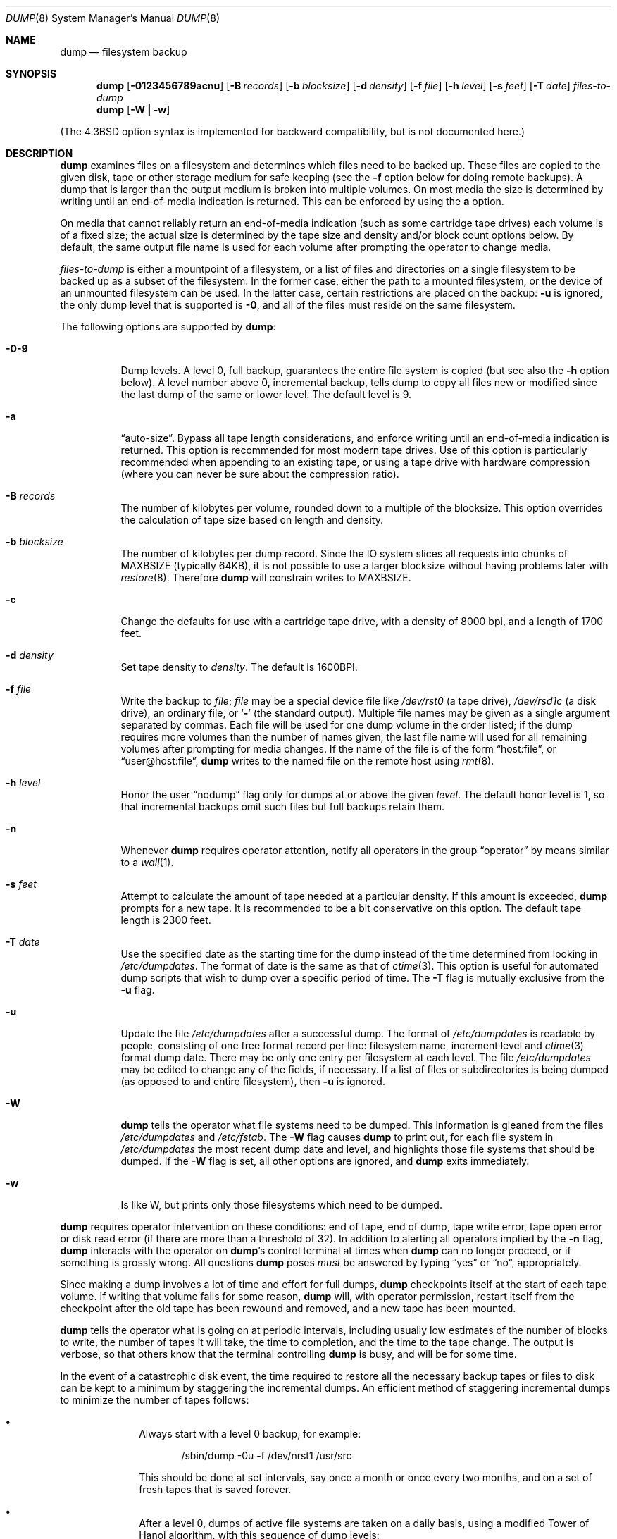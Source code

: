 .\"	$OpenBSD: dump.8,v 1.9 1997/07/05 05:35:53 millert Exp $
.\"	$NetBSD: dump.8,v 1.17 1997/06/05 11:15:06 lukem Exp $
.\"
.\" Copyright (c) 1980, 1991, 1993
.\"	 Regents of the University of California.
.\" All rights reserved.
.\"
.\" Redistribution and use in source and binary forms, with or without
.\" modification, are permitted provided that the following conditions
.\" are met:
.\" 1. Redistributions of source code must retain the above copyright
.\"    notice, this list of conditions and the following disclaimer.
.\" 2. Redistributions in binary form must reproduce the above copyright
.\"    notice, this list of conditions and the following disclaimer in the
.\"    documentation and/or other materials provided with the distribution.
.\" 3. All advertising materials mentioning features or use of this software
.\"    must display the following acknowledgement:
.\"	This product includes software developed by the University of
.\"	California, Berkeley and its contributors.
.\" 4. Neither the name of the University nor the names of its contributors
.\"    may be used to endorse or promote products derived from this software
.\"    without specific prior written permission.
.\"
.\" THIS SOFTWARE IS PROVIDED BY THE REGENTS AND CONTRIBUTORS ``AS IS'' AND
.\" ANY EXPRESS OR IMPLIED WARRANTIES, INCLUDING, BUT NOT LIMITED TO, THE
.\" IMPLIED WARRANTIES OF MERCHANTABILITY AND FITNESS FOR A PARTICULAR PURPOSE
.\" ARE DISCLAIMED.  IN NO EVENT SHALL THE REGENTS OR CONTRIBUTORS BE LIABLE
.\" FOR ANY DIRECT, INDIRECT, INCIDENTAL, SPECIAL, EXEMPLARY, OR CONSEQUENTIAL
.\" DAMAGES (INCLUDING, BUT NOT LIMITED TO, PROCUREMENT OF SUBSTITUTE GOODS
.\" OR SERVICES; LOSS OF USE, DATA, OR PROFITS; OR BUSINESS INTERRUPTION)
.\" HOWEVER CAUSED AND ON ANY THEORY OF LIABILITY, WHETHER IN CONTRACT, STRICT
.\" LIABILITY, OR TORT (INCLUDING NEGLIGENCE OR OTHERWISE) ARISING IN ANY WAY
.\" OUT OF THE USE OF THIS SOFTWARE, EVEN IF ADVISED OF THE POSSIBILITY OF
.\" SUCH DAMAGE.
.\"
.\"     @(#)dump.8	8.1 (Berkeley) 6/16/93
.\"
.Dd June 4, 1997
.Dt DUMP 8
.Os BSD 4
.Sh NAME
.Nm dump
.Nd filesystem backup
.Sh SYNOPSIS
.Nm
.Op Fl 0123456789acnu
.Op Fl B Ar records
.Op Fl b Ar blocksize
.Op Fl d Ar density
.Op Fl f Ar file
.Op Fl h Ar level
.Op Fl s Ar feet
.Op Fl T Ar date
.Ar files-to-dump
.Nm dump
.Op Fl W Li \&| Fl w
.Pp
.in -\\n(iSu
(The
.Bx 4.3
option syntax is implemented for backward compatibility, but
is not documented here.)
.Sh DESCRIPTION
.Nm
examines files
on a filesystem
and determines which files
need to be backed up. These files
are copied to the given disk, tape or other
storage medium for safe keeping (see the
.Fl f
option below for doing remote backups).
A dump that is larger than the output medium is broken into
multiple volumes.
On most media the size is determined by writing until an
end-of-media indication is returned.  This can be enforced
by using the
.Cm a
option.
.Pp
On media that cannot reliably return an end-of-media indication
(such as some cartridge tape drives)
each volume is of a fixed size;
the actual size is determined by the tape size and density and/or
block count options below.
By default, the same output file name is used for each volume
after prompting the operator to change media.
.Pp
.Ar files-to-dump
is either a mountpoint of a filesystem,
or a list of files and directories on a single filesystem to be backed
up as a subset of the filesystem.
In the former case, either the path to a mounted filesystem,
or the device of an unmounted filesystem can be used.
In the latter case, certain restrictions are placed on the backup:
.Fl u
is ignored, the only dump level that is supported is
.Fl 0 ,
and all of the files must reside on the same filesystem.
.Pp
The following options are supported by
.Nm dump :
.Bl -tag -width Ds
.It Fl 0\-9
Dump levels.
A level 0, full backup,
guarantees the entire file system is copied
(but see also the
.Fl h
option below).
A level number above 0,
incremental backup,
tells dump to
copy all files new or modified since the
last dump of the same or lower level.
The default level is 9.
.It Fl a
.Dq auto-size .
Bypass all tape length considerations, and enforce writing until
an end-of-media indication is returned.  This option is recommended
for most modern tape drives.  Use of this option is particularly
recommended when appending to an existing tape, or using a tape
drive with hardware compression (where you can never be sure about
the compression ratio).
.It Fl B Ar records
The number of kilobytes per volume, rounded
down to a multiple of the blocksize.
This option overrides the calculation of tape size
based on length and density.
.It Fl b Ar blocksize
The number of kilobytes per dump record.
Since the IO system slices all requests into chunks of MAXBSIZE
(typically 64KB), it is not possible to use a larger blocksize
without having problems later with
.Xr restore 8 .
Therefore
.Nm
will constrain writes to MAXBSIZE.
.It Fl c
Change the defaults for use with a cartridge tape drive, with a density
of 8000 bpi, and a length of 1700 feet.
.It Fl d Ar density
Set tape density to
.Ar density .
The default is 1600BPI.
.It Fl f Ar file
Write the backup to
.Ar file ;
.Ar file
may be a special device file
like
.Pa /dev/rst0
(a tape drive),
.Pa /dev/rsd1c
(a disk drive),
an ordinary file,
or
.Ql Fl
(the standard output).
Multiple file names may be given as a single argument separated by commas.
Each file will be used for one dump volume in the order listed;
if the dump requires more volumes than the number of names given,
the last file name will used for all remaining volumes after prompting
for media changes.
If the name of the file is of the form
.Dq host:file ,
or
.Dq user@host:file ,
.Nm
writes to the named file on the remote host using
.Xr rmt 8 .
.It Fl h Ar level
Honor the user
.Dq nodump
flag
.Dp Dv UF_NODUMP
only for dumps at or above the given
.Ar level .
The default honor level is 1,
so that incremental backups omit such files
but full backups retain them.
.It Fl n
Whenever
.Nm
requires operator attention,
notify all operators in the group
.Dq operator
by means similar to a
.Xr wall 1 .
.It Fl s Ar feet
Attempt to calculate the amount of tape needed
at a particular density.
If this amount is exceeded,
.Nm
prompts for a new tape.
It is recommended to be a bit conservative on this option.
The default tape length is 2300 feet.
.It Fl T Ar date
Use the specified date as the starting time for the dump
instead of the time determined from looking in
.Pa /etc/dumpdates .
The format of date is the same as that of
.Xr ctime 3 .
This option is useful for automated dump scripts that wish to
dump over a specific period of time.
The
.Fl T
flag is mutually exclusive from the
.Fl u
flag.
.It Fl u
Update the file
.Pa /etc/dumpdates
after a successful dump.
The format of
.Pa /etc/dumpdates
is readable by people, consisting of one
free format record per line:
filesystem name,
increment level
and
.Xr ctime 3
format dump date. 
There may be only one entry per filesystem at each level.
The file
.Pa /etc/dumpdates
may be edited to change any of the fields,
if necessary.
If a list of files or subdirectories is being dumped
(as opposed to and entire filesystem), then
.Fl u
is ignored.
.It Fl W
.Nm
tells the operator what file systems need to be dumped.
This information is gleaned from the files
.Pa /etc/dumpdates
and
.Pa /etc/fstab .
The
.Fl W
flag causes
.Nm
to print out, for each file system in
.Pa /etc/dumpdates
the most recent dump date and level,
and highlights those file systems that should be dumped.
If the
.Fl W
flag is set, all other options are ignored, and
.Nm
exits immediately.
.It Fl w
Is like W, but prints only those filesystems which need to be dumped.
.El
.Pp
.Nm
requires operator intervention on these conditions:
end of tape,
end of dump,
tape write error,
tape open error or
disk read error (if there are more than a threshold of 32).
In addition to alerting all operators implied by the
.Fl n
flag,
.Nm
interacts with the operator on
.Nm dump Ns 's
control terminal at times when
.Nm
can no longer proceed,
or if something is grossly wrong.
All questions
.Nm
poses
.Em must
be answered by typing
.Dq yes
or
.Dq no ,
appropriately.
.Pp
Since making a dump involves a lot of time and effort for full dumps,
.Nm
checkpoints itself at the start of each tape volume.
If writing that volume fails for some reason,
.Nm
will,
with operator permission,
restart itself from the checkpoint
after the old tape has been rewound and removed,
and a new tape has been mounted.
.Pp
.Nm
tells the operator what is going on at periodic intervals,
including usually low estimates of the number of blocks to write,
the number of tapes it will take, the time to completion, and
the time to the tape change.
The output is verbose,
so that others know that the terminal
controlling
.Nm
is busy,
and will be for some time.
.Pp
In the event of a catastrophic disk event, the time required
to restore all the necessary backup tapes or files to disk
can be kept to a minimum by staggering the incremental dumps.
An efficient method of staggering incremental dumps
to minimize the number of tapes follows:
.Bl -bullet -offset indent
.It
Always start with a level 0 backup, for example:
.Bd -literal -offset indent
/sbin/dump -0u -f /dev/nrst1 /usr/src
.Ed
.Pp
This should be done at set intervals, say once a month or once every two months,
and on a set of fresh tapes that is saved forever.
.It
After a level 0, dumps of active file
systems are taken on a daily basis,
using a modified Tower of Hanoi algorithm,
with this sequence of dump levels:
.Bd -literal -offset indent
3 2 5 4 7 6 9 8 9 9 ...
.Ed
.Pp
For the daily dumps, it should be possible to use a fixed number of tapes
for each day, used on a weekly basis.
Each week, a level 1 dump is taken, and
the daily Hanoi sequence repeats beginning with 3.
For weekly dumps, another fixed set of tapes per dumped file system is
used, also on a cyclical basis.
.El
.Pp
After several months or so, the daily and weekly tapes should get
rotated out of the dump cycle and fresh tapes brought in.
.Pp
If
.Nm
receives a
.Dv SIGINFO
signal
(see the
.Dq status
argument of
.Xr stty 1 )
whilst a backup is in progress, statistics on the amount completed,
current transfer rate, and estimated finished time, will be written
to the standard error output.
.Sh FILES
.Bl -tag -width /etc/dumpdates -compact
.It Pa /dev/rst0
default tape unit to dump to
.It Pa /dev/rst*
Raw SCSI tape interface
.It Pa /etc/dumpdates
dump date records
.It Pa /etc/fstab
dump table: file systems and frequency
.It Pa /etc/group
to find group
.Em operator
.El
.Sh SEE ALSO
.Xr stty 1 ,
.Xr fts 3 ,
.Xr fstab 5 ,
.Xr restore 8 ,
.Xr rmt 8
.Sh DIAGNOSTICS
Many, and verbose.
.Pp
.Nm
exits with zero status on success.
Startup errors are indicated with an exit code of 1;
abnormal termination is indicated with an exit code of 3.
.Sh BUGS
Fewer than 32 read errors on the filesystem are ignored.
.Pp
Each reel requires a new process, so parent processes for
reels already written just hang around until the entire tape
is written.
.Pp
.Nm
with the
.Fl W
or
.Fl w
flags does not report filesystems that have never been recorded
in
.Pa /etc/dumpdates ,
even if listed in
.Pa /etc/fstab .
.Pp
When dumping a list of files or subdirectories, access privileges are
required to scan the directory (as this is done via the
.Xr fts 3
routines rather than directly accessing the filesystem).
.Pp
It would be nice if
.Nm
knew about the dump sequence,
kept track of the tapes scribbled on,
told the operator which tape to mount when,
and provided more assistance
for the operator running
.Xr restore .
.Sh HISTORY
A
.Nm
command appeared in Version 6 AT&T UNIX.
